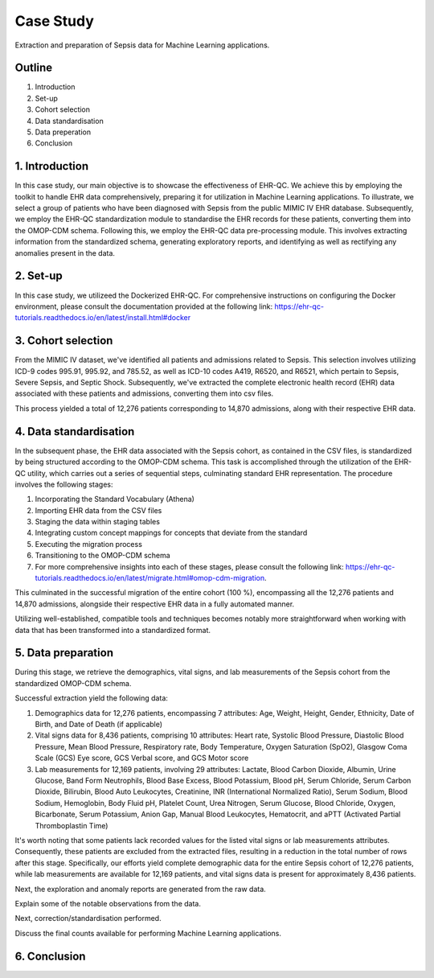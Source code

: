 Case Study
**********

Extraction and preparation of Sepsis data for Machine Learning applications.

Outline
=======

1. Introduction
2. Set-up
3. Cohort selection
4. Data standardisation
5. Data preperation
6. Conclusion

1. Introduction
===============

In this case study, our main objective is to showcase the effectiveness of EHR-QC. We achieve this by employing the toolkit to handle EHR data comprehensively, preparing it for utilization in Machine Learning applications. To illustrate, we select a group of patients who have been diagnosed with Sepsis from the public MIMIC IV EHR database. Subsequently, we employ the EHR-QC standardization module to standardise the EHR records for these patients, converting them into the OMOP-CDM schema. Following this, we employ the EHR-QC data pre-processing module. This involves extracting information from the standardized schema, generating exploratory reports, and identifying as well as rectifying any anomalies present in the data.

2. Set-up
=========

In this case study, we utilizeed the Dockerized EHR-QC. For comprehensive instructions on configuring the Docker environment, please consult the documentation provided at the following link: https://ehr-qc-tutorials.readthedocs.io/en/latest/install.html#docker

3. Cohort selection
===================

From the MIMIC IV dataset, we've identified all patients and admissions related to Sepsis. This selection involves utilizing ICD-9 codes 995.91, 995.92, and 785.52, as well as ICD-10 codes A419, R6520, and R6521, which pertain to Sepsis, Severe Sepsis, and Septic Shock. Subsequently, we've extracted the complete electronic health record (EHR) data associated with these patients and admissions, converting them into csv files.

This process yielded a total of 12,276 patients corresponding to 14,870 admissions, along with their respective EHR data.

4. Data standardisation
=======================

In the subsequent phase, the EHR data associated with the Sepsis cohort, as contained in the CSV files, is standardized by being structured according to the OMOP-CDM schema. This task is accomplished through the utilization of the EHR-QC utility, which carries out a series of sequential steps, culminating standard EHR representation. The procedure involves the following stages:

#. Incorporating the Standard Vocabulary (Athena)
#. Importing EHR data from the CSV files
#. Staging the data within staging tables
#. Integrating custom concept mappings for concepts that deviate from the standard
#. Executing the migration process
#. Transitioning to the OMOP-CDM schema
#. For more comprehensive insights into each of these stages, please consult the following link: https://ehr-qc-tutorials.readthedocs.io/en/latest/migrate.html#omop-cdm-migration.

This culminated in the successful migration of the entire cohort (100 %), encompassing all the 12,276 patients and 14,870 admissions, alongside their respective EHR data in a fully automated manner.

Utilizing well-established, compatible tools and techniques becomes notably more straightforward when working with data that has been transformed into a standardized format.

5. Data preparation
===================

During this stage, we retrieve the demographics, vital signs, and lab measurements of the Sepsis cohort from the standardized OMOP-CDM schema.

Successful extraction yield the following data:

#. Demographics data for 12,276 patients, encompassing 7 attributes: Age, Weight, Height, Gender, Ethnicity, Date of Birth, and Date of Death (if applicable)
#. Vital signs data for 8,436 patients, comprising 10 attributes: Heart rate, Systolic Blood Pressure, Diastolic Blood Pressure, Mean Blood Pressure, Respiratory rate, Body Temperature, Oxygen Saturation (SpO2), Glasgow Coma Scale (GCS) Eye score, GCS Verbal score, and GCS Motor score
#. Lab measurements for 12,169 patients, involving 29 attributes: Lactate, Blood Carbon Dioxide, Albumin, Urine Glucose, Band Form Neutrophils, Blood Base Excess, Blood Potassium, Blood pH, Serum Chloride, Serum Carbon Dioxide, Bilirubin, Blood Auto Leukocytes, Creatinine, INR (International Normalized Ratio), Serum Sodium, Blood Sodium, Hemoglobin, Body Fluid pH, Platelet Count, Urea Nitrogen, Serum Glucose, Blood Chloride, Oxygen, Bicarbonate, Serum Potassium, Anion Gap, Manual Blood Leukocytes, Hematocrit, and aPTT (Activated Partial Thromboplastin Time)

It's worth noting that some patients lack recorded values for the listed vital signs or lab measurements attributes. Consequently, these patients are excluded from the extracted files, resulting in a reduction in the total number of rows after this stage. Specifically, our efforts yield complete demographic data for the entire Sepsis cohort of 12,276 patients, while lab measurements are available for 12,169 patients, and vital signs data is present for approximately 8,436 patients.

Next, the exploration and anomaly reports are generated from the raw data.

Explain some of the notable observations from the data.

Next, correction/standardisation performed.

Discuss the final counts available for performing Machine Learning applications.

6. Conclusion
=============
